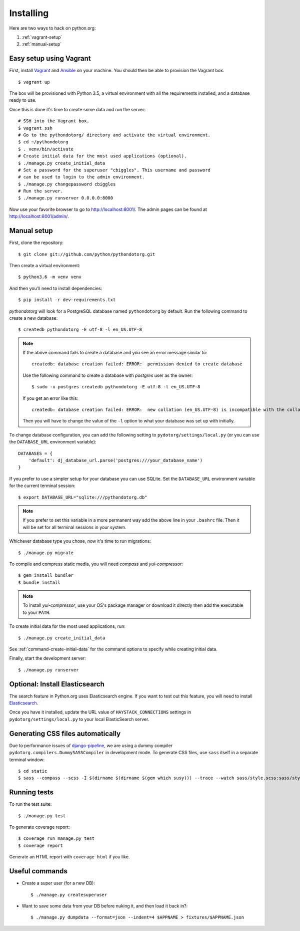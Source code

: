 Installing
==========

Here are two ways to hack on python.org:

1. :ref:`vagrant-setup`
2. :ref:`manual-setup`

.. _vagrant-setup:

Easy setup using Vagrant
------------------------

First, install Vagrant_ and Ansible_ on your machine.
You should then be able to provision the Vagrant box.

::

    $ vagrant up

The box will be provisioned with Python 3.5, a virtual environment with all
the requirements installed, and a database ready to use.

Once this is done it's time to create some data and run the server::

    # SSH into the Vagrant box.
    $ vagrant ssh
    # Go to the pythondotorg/ directory and activate the virtual environment.
    $ cd ~/pythondotorg
    $ . venv/bin/activate
    # Create initial data for the most used applications (optional).
    $ ./manage.py create_initial_data
    # Set a password for the superuser "cbiggles". This username and password
    # can be used to login to the admin environment.
    $ ./manage.py changepassword cbiggles
    # Run the server.
    $ ./manage.py runserver 0.0.0.0:8000

Now use your favorite browser to go to http://localhost:8001/.
The admin pages can be found at http://localhost:8001/admin/.

.. _Vagrant: https://www.vagrantup.com/downloads.html
.. _Ansible: https://docs.ansible.com/ansible/intro_installation.html

.. _manual-setup:

Manual setup
------------

First, clone the repository::

    $ git clone git://github.com/python/pythondotorg.git

Then create a virtual environment::

    $ python3.6 -m venv venv

And then you'll need to install dependencies::

    $ pip install -r dev-requirements.txt

*pythondotorg* will look for a PostgreSQL database named ``pythondotorg`` by
default. Run the following command to create a new database::

    $ createdb pythondotorg -E utf-8 -l en_US.UTF-8

.. note::

   If the above command fails to create a database and you see an error message
   similar to::

       createdb: database creation failed: ERROR:  permission denied to create database

   Use the following command to create a database with *postgres* user as the
   owner::

       $ sudo -u postgres createdb pythondotorg -E utf-8 -l en_US.UTF-8

   If you get an error like this::

       createdb: database creation failed: ERROR:  new collation (en_US.UTF-8) is incompatible with the collation of the template database (en_GB.UTF-8)

   Then you will have to change the value of the ``-l`` option to what your
   database was set up with initially.

To change database configuration, you can add the following setting to
``pydotorg/settings/local.py`` (or you can use the ``DATABASE_URL`` environment
variable)::

    DATABASES = {
        'default': dj_database_url.parse('postgres:///your_database_name')
    }

If you prefer to use a simpler setup for your database you can use SQLite.
Set the ``DATABASE_URL`` environment variable for the current terminal session::

    $ export DATABASE_URL="sqlite:///pythondotorg.db"

.. note::

   If you prefer to set this variable in a more permanent way add the above
   line in your ``.bashrc`` file. Then it will be set for all terminal
   sessions in your system.

Whichever database type you chose, now it's time to run migrations::

    $ ./manage.py migrate

To compile and compress static media, you will need *compass* and
*yui-compressor*::

    $ gem install bundler
    $ bundle install

.. note::

   To install *yui-compressor*, use your OS's package manager or download it
   directly then add the executable to your ``PATH``.

To create initial data for the most used applications, run::

    $ ./manage.py create_initial_data

See :ref:`command-create-initial-data` for the command options to specify 
while creating initial data.

Finally, start the development server::

    $ ./manage.py runserver


Optional: Install Elasticsearch
-------------------------------

The search feature in Python.org uses Elasticsearch engine.  If you want to
test out this feature, you will need to install Elasticsearch_.

Once you have it installed, update the URL value of ``HAYSTACK_CONNECTIONS``
settings in ``pydotorg/settings/local.py`` to your local ElasticSearch server.

.. _Elasticsearch: https://www.elastic.co/downloads/elasticsearch


Generating CSS files automatically
----------------------------------

Due to performance issues of django-pipeline_, we are using a dummy compiler
``pydotorg.compilers.DummySASSCompiler`` in development mode. To generate CSS
files, use ``sass`` itself in a separate terminal window::

    $ cd static
    $ sass --compass --scss -I $(dirname $(dirname $(gem which susy))) --trace --watch sass/style.scss:sass/style.css

.. _django-pipeline: https://github.com/cyberdelia/django-pipeline/issues/313


Running tests
-------------

To run the test suite::

    $ ./manage.py test

To generate coverage report::

    $ coverage run manage.py test
    $ coverage report

Generate an HTML report with ``coverage html`` if you like.


Useful commands
---------------

* Create a super user (for a new DB)::

      $ ./manage.py createsuperuser

* Want to save some data from your DB before nuking it, and then load it back
  in?::

      $ ./manage.py dumpdata --format=json --indent=4 $APPNAME > fixtures/$APPNAME.json

